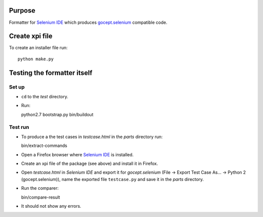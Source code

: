 Purpose
=======

Formatter for `Selenium IDE`_ which produces `gocept.selenium`_ compatible code.

Create xpi file
===============

To create an installer file run::

  python make.py


Testing the formatter itself
============================

Set up
------

* ``cd`` to the `test` directory.
* Run::

  python2.7 bootstrap.py
  bin/buildout

Test run
--------

* To produce a the test cases in `testcase.html` in the `parts` directory run::

  bin/extract-commands

* Open a Firefox browser where `Selenium IDE`_ is installed.
* Create an xpi file of the package (see above) and install it in Firefox.
* Open `testcase.html` in `Selenium IDE` and export it for `gocept.selenium`
  (File -> Export Test Case As... -> Python 2 (gocept.selenium)), name the
  exported file ``testcase.py`` and save it in the `parts` directory.
* Run the comparer::

  bin/compare-result

* It should not show any errors.




.. _`gocept.selenium` : http://pypi.python.org/pypi/gocept.selenium
.. _`Selenium IDE` : http://seleniumhq.org/download/